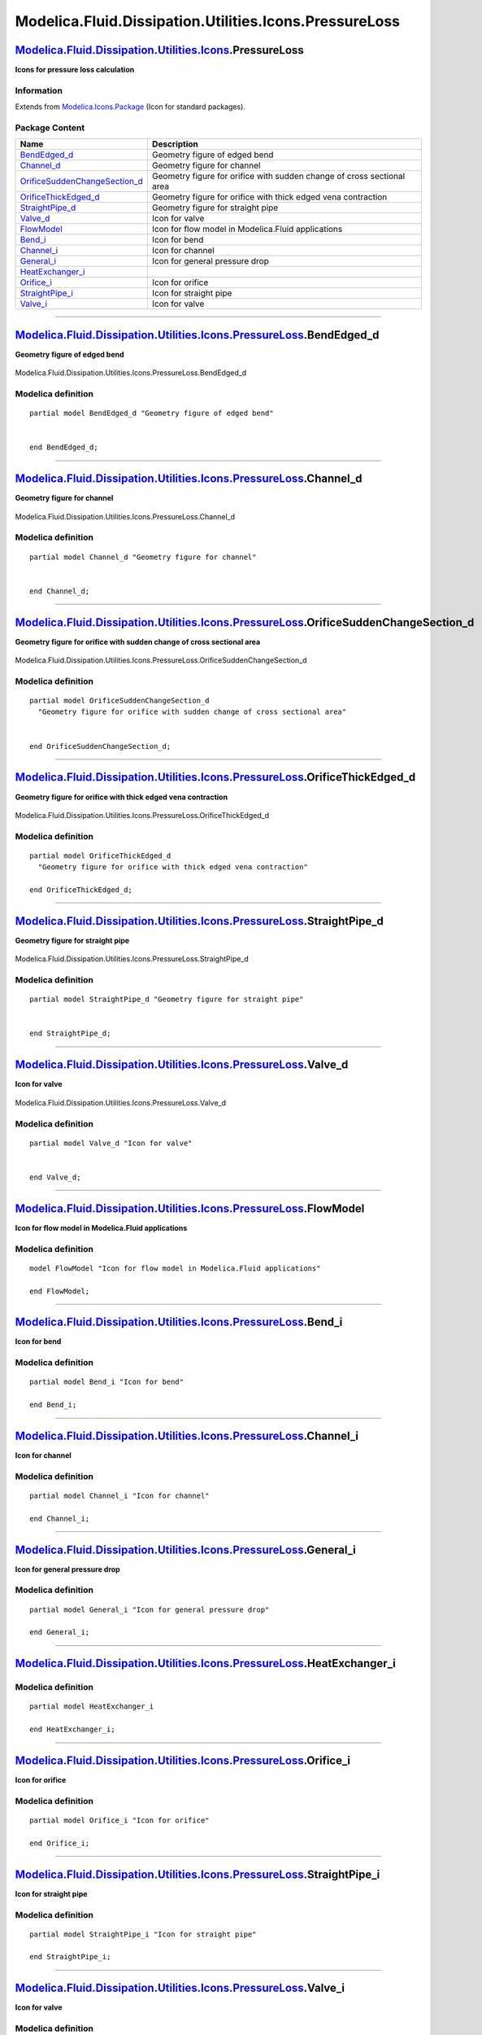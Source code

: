 =======================================================
Modelica.Fluid.Dissipation.Utilities.Icons.PressureLoss
=======================================================

`Modelica.Fluid.Dissipation.Utilities.Icons <Modelica_Fluid_Dissipation_Utilities_Icons.html#Modelica.Fluid.Dissipation.Utilities.Icons>`_.PressureLoss
-------------------------------------------------------------------------------------------------------------------------------------------------------

**Icons for pressure loss calculation**

Information
~~~~~~~~~~~

Extends from
`Modelica.Icons.Package <Modelica_Icons_Package.html#Modelica.Icons.Package>`_
(Icon for standard packages).

Package Content
~~~~~~~~~~~~~~~

+-----------------------------------------------------------------------------------------------------------------------------------------------------------------------------------------------------------------------------------------+--------------------------------------------------------------------------+
| Name                                                                                                                                                                                                                                    | Description                                                              |
+=========================================================================================================================================================================================================================================+==========================================================================+
| `BendEdged\_d <Modelica_Fluid_Dissipation_Utilities_Icons_PressureLoss.html#Modelica.Fluid.Dissipation.Utilities.Icons.PressureLoss.BendEdged_d>`_                                                                                      | Geometry figure of edged bend                                            |
+-----------------------------------------------------------------------------------------------------------------------------------------------------------------------------------------------------------------------------------------+--------------------------------------------------------------------------+
| `Channel\_d <Modelica_Fluid_Dissipation_Utilities_Icons_PressureLoss.html#Modelica.Fluid.Dissipation.Utilities.Icons.PressureLoss.Channel_d>`_                                                                                          | Geometry figure for channel                                              |
+-----------------------------------------------------------------------------------------------------------------------------------------------------------------------------------------------------------------------------------------+--------------------------------------------------------------------------+
| `OrificeSuddenChangeSection\_d <Modelica_Fluid_Dissipation_Utilities_Icons_PressureLoss.html#Modelica.Fluid.Dissipation.Utilities.Icons.PressureLoss.OrificeSuddenChangeSection_d>`_                                                    | Geometry figure for orifice with sudden change of cross sectional area   |
+-----------------------------------------------------------------------------------------------------------------------------------------------------------------------------------------------------------------------------------------+--------------------------------------------------------------------------+
| `OrificeThickEdged\_d <Modelica_Fluid_Dissipation_Utilities_Icons_PressureLoss.html#Modelica.Fluid.Dissipation.Utilities.Icons.PressureLoss.OrificeThickEdged_d>`_                                                                      | Geometry figure for orifice with thick edged vena contraction            |
+-----------------------------------------------------------------------------------------------------------------------------------------------------------------------------------------------------------------------------------------+--------------------------------------------------------------------------+
| `StraightPipe\_d <Modelica_Fluid_Dissipation_Utilities_Icons_PressureLoss.html#Modelica.Fluid.Dissipation.Utilities.Icons.PressureLoss.StraightPipe_d>`_                                                                                | Geometry figure for straight pipe                                        |
+-----------------------------------------------------------------------------------------------------------------------------------------------------------------------------------------------------------------------------------------+--------------------------------------------------------------------------+
| `Valve\_d <Modelica_Fluid_Dissipation_Utilities_Icons_PressureLoss.html#Modelica.Fluid.Dissipation.Utilities.Icons.PressureLoss.Valve_d>`_                                                                                              | Icon for valve                                                           |
+-----------------------------------------------------------------------------------------------------------------------------------------------------------------------------------------------------------------------------------------+--------------------------------------------------------------------------+
| |image8| `FlowModel <Modelica_Fluid_Dissipation_Utilities_Icons_PressureLoss.html#Modelica.Fluid.Dissipation.Utilities.Icons.PressureLoss.FlowModel>`_                                                                                  | Icon for flow model in Modelica.Fluid applications                       |
+-----------------------------------------------------------------------------------------------------------------------------------------------------------------------------------------------------------------------------------------+--------------------------------------------------------------------------+
| |image9| `Bend\_i <Modelica_Fluid_Dissipation_Utilities_Icons_PressureLoss.html#Modelica.Fluid.Dissipation.Utilities.Icons.PressureLoss.Bend_i>`_                                                                                       | Icon for bend                                                            |
+-----------------------------------------------------------------------------------------------------------------------------------------------------------------------------------------------------------------------------------------+--------------------------------------------------------------------------+
| |image10| `Channel\_i <Modelica_Fluid_Dissipation_Utilities_Icons_PressureLoss.html#Modelica.Fluid.Dissipation.Utilities.Icons.PressureLoss.Channel_i>`_                                                                                | Icon for channel                                                         |
+-----------------------------------------------------------------------------------------------------------------------------------------------------------------------------------------------------------------------------------------+--------------------------------------------------------------------------+
| |image11| `General\_i <Modelica_Fluid_Dissipation_Utilities_Icons_PressureLoss.html#Modelica.Fluid.Dissipation.Utilities.Icons.PressureLoss.General_i>`_                                                                                | Icon for general pressure drop                                           |
+-----------------------------------------------------------------------------------------------------------------------------------------------------------------------------------------------------------------------------------------+--------------------------------------------------------------------------+
| |image12| `HeatExchanger\_i <Modelica_Fluid_Dissipation_Utilities_Icons_PressureLoss.html#Modelica.Fluid.Dissipation.Utilities.Icons.PressureLoss.HeatExchanger_i>`_                                                                    |                                                                          |
+-----------------------------------------------------------------------------------------------------------------------------------------------------------------------------------------------------------------------------------------+--------------------------------------------------------------------------+
| |image13| `Orifice\_i <Modelica_Fluid_Dissipation_Utilities_Icons_PressureLoss.html#Modelica.Fluid.Dissipation.Utilities.Icons.PressureLoss.Orifice_i>`_                                                                                | Icon for orifice                                                         |
+-----------------------------------------------------------------------------------------------------------------------------------------------------------------------------------------------------------------------------------------+--------------------------------------------------------------------------+
| |image14| `StraightPipe\_i <Modelica_Fluid_Dissipation_Utilities_Icons_PressureLoss.html#Modelica.Fluid.Dissipation.Utilities.Icons.PressureLoss.StraightPipe_i>`_                                                                      | Icon for straight pipe                                                   |
+-----------------------------------------------------------------------------------------------------------------------------------------------------------------------------------------------------------------------------------------+--------------------------------------------------------------------------+
| |image15| `Valve\_i <Modelica_Fluid_Dissipation_Utilities_Icons_PressureLoss.html#Modelica.Fluid.Dissipation.Utilities.Icons.PressureLoss.Valve_i>`_                                                                                    | Icon for valve                                                           |
+-----------------------------------------------------------------------------------------------------------------------------------------------------------------------------------------------------------------------------------------+--------------------------------------------------------------------------+

--------------

`Modelica.Fluid.Dissipation.Utilities.Icons.PressureLoss <Modelica_Fluid_Dissipation_Utilities_Icons_PressureLoss.html#Modelica.Fluid.Dissipation.Utilities.Icons.PressureLoss>`_.BendEdged\_d
----------------------------------------------------------------------------------------------------------------------------------------------------------------------------------------------

**Geometry figure of edged bend**

.. figure:: Modelica.Fluid.Dissipation.Utilities.Icons.PressureLoss.BendEdged_dD.png
   :align: center
   :alt: Modelica.Fluid.Dissipation.Utilities.Icons.PressureLoss.BendEdged\_d

   Modelica.Fluid.Dissipation.Utilities.Icons.PressureLoss.BendEdged\_d

Modelica definition
~~~~~~~~~~~~~~~~~~~

::

    partial model BendEdged_d "Geometry figure of edged bend"


    end BendEdged_d;

--------------

`Modelica.Fluid.Dissipation.Utilities.Icons.PressureLoss <Modelica_Fluid_Dissipation_Utilities_Icons_PressureLoss.html#Modelica.Fluid.Dissipation.Utilities.Icons.PressureLoss>`_.Channel\_d
--------------------------------------------------------------------------------------------------------------------------------------------------------------------------------------------

**Geometry figure for channel**

.. figure:: Modelica.Fluid.Dissipation.Utilities.Icons.PressureLoss.Channel_dD.png
   :align: center
   :alt: Modelica.Fluid.Dissipation.Utilities.Icons.PressureLoss.Channel\_d

   Modelica.Fluid.Dissipation.Utilities.Icons.PressureLoss.Channel\_d

Modelica definition
~~~~~~~~~~~~~~~~~~~

::

    partial model Channel_d "Geometry figure for channel"


    end Channel_d;

--------------

`Modelica.Fluid.Dissipation.Utilities.Icons.PressureLoss <Modelica_Fluid_Dissipation_Utilities_Icons_PressureLoss.html#Modelica.Fluid.Dissipation.Utilities.Icons.PressureLoss>`_.OrificeSuddenChangeSection\_d
---------------------------------------------------------------------------------------------------------------------------------------------------------------------------------------------------------------

**Geometry figure for orifice with sudden change of cross sectional
area**

.. figure:: Modelica.Fluid.Dissipation.Utilities.Icons.PressureLoss.OrificeSuddenChangeSection_dD.png
   :align: center
   :alt: Modelica.Fluid.Dissipation.Utilities.Icons.PressureLoss.OrificeSuddenChangeSection\_d

   Modelica.Fluid.Dissipation.Utilities.Icons.PressureLoss.OrificeSuddenChangeSection\_d

Modelica definition
~~~~~~~~~~~~~~~~~~~

::

    partial model OrificeSuddenChangeSection_d 
      "Geometry figure for orifice with sudden change of cross sectional area"


    end OrificeSuddenChangeSection_d;

--------------

`Modelica.Fluid.Dissipation.Utilities.Icons.PressureLoss <Modelica_Fluid_Dissipation_Utilities_Icons_PressureLoss.html#Modelica.Fluid.Dissipation.Utilities.Icons.PressureLoss>`_.OrificeThickEdged\_d
------------------------------------------------------------------------------------------------------------------------------------------------------------------------------------------------------

**Geometry figure for orifice with thick edged vena contraction**

.. figure:: Modelica.Fluid.Dissipation.Utilities.Icons.PressureLoss.OrificeThickEdged_dD.png
   :align: center
   :alt: Modelica.Fluid.Dissipation.Utilities.Icons.PressureLoss.OrificeThickEdged\_d

   Modelica.Fluid.Dissipation.Utilities.Icons.PressureLoss.OrificeThickEdged\_d

Modelica definition
~~~~~~~~~~~~~~~~~~~

::

    partial model OrificeThickEdged_d 
      "Geometry figure for orifice with thick edged vena contraction"

    end OrificeThickEdged_d;

--------------

`Modelica.Fluid.Dissipation.Utilities.Icons.PressureLoss <Modelica_Fluid_Dissipation_Utilities_Icons_PressureLoss.html#Modelica.Fluid.Dissipation.Utilities.Icons.PressureLoss>`_.StraightPipe\_d
-------------------------------------------------------------------------------------------------------------------------------------------------------------------------------------------------

**Geometry figure for straight pipe**

.. figure:: Modelica.Fluid.Dissipation.Utilities.Icons.PressureLoss.StraightPipe_dD.png
   :align: center
   :alt: Modelica.Fluid.Dissipation.Utilities.Icons.PressureLoss.StraightPipe\_d

   Modelica.Fluid.Dissipation.Utilities.Icons.PressureLoss.StraightPipe\_d

Modelica definition
~~~~~~~~~~~~~~~~~~~

::

    partial model StraightPipe_d "Geometry figure for straight pipe"


    end StraightPipe_d;

--------------

`Modelica.Fluid.Dissipation.Utilities.Icons.PressureLoss <Modelica_Fluid_Dissipation_Utilities_Icons_PressureLoss.html#Modelica.Fluid.Dissipation.Utilities.Icons.PressureLoss>`_.Valve\_d
------------------------------------------------------------------------------------------------------------------------------------------------------------------------------------------

**Icon for valve**

.. figure:: Modelica.Fluid.Dissipation.Utilities.Icons.PressureLoss.Valve_dD.png
   :align: center
   :alt: Modelica.Fluid.Dissipation.Utilities.Icons.PressureLoss.Valve\_d

   Modelica.Fluid.Dissipation.Utilities.Icons.PressureLoss.Valve\_d

Modelica definition
~~~~~~~~~~~~~~~~~~~

::

    partial model Valve_d "Icon for valve"


    end Valve_d;

--------------

|image16| `Modelica.Fluid.Dissipation.Utilities.Icons.PressureLoss <Modelica_Fluid_Dissipation_Utilities_Icons_PressureLoss.html#Modelica.Fluid.Dissipation.Utilities.Icons.PressureLoss>`_.FlowModel
-----------------------------------------------------------------------------------------------------------------------------------------------------------------------------------------------------

**Icon for flow model in Modelica.Fluid applications**

Modelica definition
~~~~~~~~~~~~~~~~~~~

::

    model FlowModel "Icon for flow model in Modelica.Fluid applications"

    end FlowModel;

--------------

|image17| `Modelica.Fluid.Dissipation.Utilities.Icons.PressureLoss <Modelica_Fluid_Dissipation_Utilities_Icons_PressureLoss.html#Modelica.Fluid.Dissipation.Utilities.Icons.PressureLoss>`_.Bend\_i
---------------------------------------------------------------------------------------------------------------------------------------------------------------------------------------------------

**Icon for bend**

Modelica definition
~~~~~~~~~~~~~~~~~~~

::

    partial model Bend_i "Icon for bend"

    end Bend_i;

--------------

|image18| `Modelica.Fluid.Dissipation.Utilities.Icons.PressureLoss <Modelica_Fluid_Dissipation_Utilities_Icons_PressureLoss.html#Modelica.Fluid.Dissipation.Utilities.Icons.PressureLoss>`_.Channel\_i
------------------------------------------------------------------------------------------------------------------------------------------------------------------------------------------------------

**Icon for channel**

Modelica definition
~~~~~~~~~~~~~~~~~~~

::

    partial model Channel_i "Icon for channel"

    end Channel_i;

--------------

|image19| `Modelica.Fluid.Dissipation.Utilities.Icons.PressureLoss <Modelica_Fluid_Dissipation_Utilities_Icons_PressureLoss.html#Modelica.Fluid.Dissipation.Utilities.Icons.PressureLoss>`_.General\_i
------------------------------------------------------------------------------------------------------------------------------------------------------------------------------------------------------

**Icon for general pressure drop**

Modelica definition
~~~~~~~~~~~~~~~~~~~

::

    partial model General_i "Icon for general pressure drop"

    end General_i;

--------------

|image20| `Modelica.Fluid.Dissipation.Utilities.Icons.PressureLoss <Modelica_Fluid_Dissipation_Utilities_Icons_PressureLoss.html#Modelica.Fluid.Dissipation.Utilities.Icons.PressureLoss>`_.HeatExchanger\_i
------------------------------------------------------------------------------------------------------------------------------------------------------------------------------------------------------------

Modelica definition
~~~~~~~~~~~~~~~~~~~

::

    partial model HeatExchanger_i

    end HeatExchanger_i;

--------------

|image21| `Modelica.Fluid.Dissipation.Utilities.Icons.PressureLoss <Modelica_Fluid_Dissipation_Utilities_Icons_PressureLoss.html#Modelica.Fluid.Dissipation.Utilities.Icons.PressureLoss>`_.Orifice\_i
------------------------------------------------------------------------------------------------------------------------------------------------------------------------------------------------------

**Icon for orifice**

Modelica definition
~~~~~~~~~~~~~~~~~~~

::

    partial model Orifice_i "Icon for orifice"

    end Orifice_i;

--------------

|image22| `Modelica.Fluid.Dissipation.Utilities.Icons.PressureLoss <Modelica_Fluid_Dissipation_Utilities_Icons_PressureLoss.html#Modelica.Fluid.Dissipation.Utilities.Icons.PressureLoss>`_.StraightPipe\_i
-----------------------------------------------------------------------------------------------------------------------------------------------------------------------------------------------------------

**Icon for straight pipe**

Modelica definition
~~~~~~~~~~~~~~~~~~~

::

    partial model StraightPipe_i "Icon for straight pipe"

    end StraightPipe_i;

--------------

|image23| `Modelica.Fluid.Dissipation.Utilities.Icons.PressureLoss <Modelica_Fluid_Dissipation_Utilities_Icons_PressureLoss.html#Modelica.Fluid.Dissipation.Utilities.Icons.PressureLoss>`_.Valve\_i
----------------------------------------------------------------------------------------------------------------------------------------------------------------------------------------------------

**Icon for valve**

Modelica definition
~~~~~~~~~~~~~~~~~~~

::

    partial model Valve_i "Icon for valve"

    end Valve_i;

--------------

`Automatically generated <http://www.3ds.com/>`_ Fri Nov 12 16:31:24
2010.

.. |Modelica.Fluid.Dissipation.Utilities.Icons.PressureLoss.FlowModel| image:: Modelica.Fluid.Dissipation.Utilities.Icons.PressureLoss.FlowModelS.png
.. |Modelica.Fluid.Dissipation.Utilities.Icons.PressureLoss.Bend\_i| image:: Modelica.Fluid.Dissipation.Utilities.Icons.PressureLoss.Bend_iS.png
.. |Modelica.Fluid.Dissipation.Utilities.Icons.PressureLoss.Channel\_i| image:: Modelica.Fluid.Dissipation.Utilities.Icons.PressureLoss.Channel_iS.png
.. |Modelica.Fluid.Dissipation.Utilities.Icons.PressureLoss.General\_i| image:: Modelica.Fluid.Dissipation.Utilities.Icons.PressureLoss.General_iS.png
.. |Modelica.Fluid.Dissipation.Utilities.Icons.PressureLoss.HeatExchanger\_i| image:: Modelica.Fluid.Dissipation.Utilities.Icons.PressureLoss.HeatExchanger_iS.png
.. |Modelica.Fluid.Dissipation.Utilities.Icons.PressureLoss.Orifice\_i| image:: Modelica.Fluid.Dissipation.Utilities.Icons.PressureLoss.Orifice_iS.png
.. |Modelica.Fluid.Dissipation.Utilities.Icons.PressureLoss.StraightPipe\_i| image:: Modelica.Fluid.Dissipation.Utilities.Icons.PressureLoss.StraightPipe_iS.png
.. |Modelica.Fluid.Dissipation.Utilities.Icons.PressureLoss.Valve\_i| image:: Modelica.Fluid.Dissipation.Utilities.Icons.PressureLoss.Valve_iS.png
.. |image8| image:: Modelica.Fluid.Dissipation.Utilities.Icons.PressureLoss.FlowModelS.png
.. |image9| image:: Modelica.Fluid.Dissipation.Utilities.Icons.PressureLoss.Bend_iS.png
.. |image10| image:: Modelica.Fluid.Dissipation.Utilities.Icons.PressureLoss.Channel_iS.png
.. |image11| image:: Modelica.Fluid.Dissipation.Utilities.Icons.PressureLoss.General_iS.png
.. |image12| image:: Modelica.Fluid.Dissipation.Utilities.Icons.PressureLoss.HeatExchanger_iS.png
.. |image13| image:: Modelica.Fluid.Dissipation.Utilities.Icons.PressureLoss.Orifice_iS.png
.. |image14| image:: Modelica.Fluid.Dissipation.Utilities.Icons.PressureLoss.StraightPipe_iS.png
.. |image15| image:: Modelica.Fluid.Dissipation.Utilities.Icons.PressureLoss.Valve_iS.png
.. |image16| image:: Modelica.Fluid.Dissipation.Utilities.Icons.PressureLoss.FlowModelI.png
.. |image17| image:: Modelica.Fluid.Dissipation.Utilities.Icons.PressureLoss.Bend_iI.png
.. |image18| image:: Modelica.Fluid.Dissipation.Utilities.Icons.PressureLoss.Channel_iI.png
.. |image19| image:: Modelica.Fluid.Dissipation.Utilities.Icons.PressureLoss.General_iI.png
.. |image20| image:: Modelica.Fluid.Dissipation.Utilities.Icons.PressureLoss.HeatExchanger_iI.png
.. |image21| image:: Modelica.Fluid.Dissipation.Utilities.Icons.PressureLoss.Orifice_iI.png
.. |image22| image:: Modelica.Fluid.Dissipation.Utilities.Icons.PressureLoss.StraightPipe_iI.png
.. |image23| image:: Modelica.Fluid.Dissipation.Utilities.Icons.PressureLoss.Valve_iI.png
